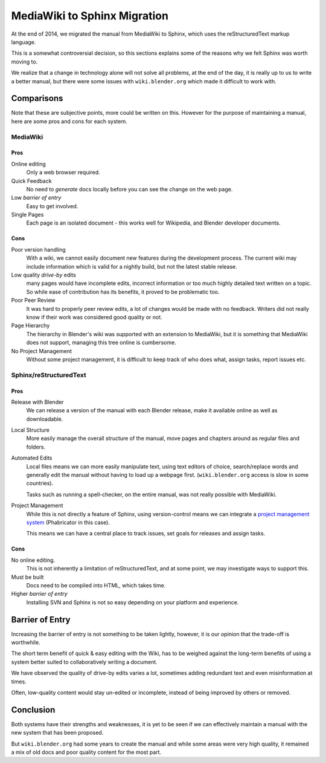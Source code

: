 
*****************************
MediaWiki to Sphinx Migration
*****************************

At the end of 2014, we migrated the manual from MediaWiki to Sphinx, which uses the reStructuredText markup language.

This is a somewhat controversial decision,
so this sections explains some of the reasons why we felt Sphinx was worth moving to.

We realize that a change in technology alone will not solve all problems,
at the end of the day, it is really up to us to write a better manual, but there were some issues with
``wiki.blender.org`` which made it difficult to work with.


Comparisons
===========

Note that these are subjective points, more could be written on this.
However for the purpose of maintaining a manual, here are some pros and cons for each system.


MediaWiki
---------


Pros
^^^^

Online editing
   Only a web browser required.
Quick Feedback
   No need to *generate* docs locally before you can see the change on the web page.
Low *barrier of entry*
   Easy to get involved.
Single Pages
   Each page is an isolated document - this works well for Wikipedia, and Blender developer documents.


Cons
^^^^

Poor version handling
   With a wiki, we cannot easily document new features during the development process.
   The current wiki may include information which is valid for a nightly build, but not the latest stable release.
Low quality *drive-by* edits
   many pages would have incomplete edits, incorrect information or too much
   highly detailed text written on a topic. So while ease of contribution has its benefits,
   it proved to be problematic too.
Poor Peer Review
   It was hard to properly peer review edits, a lot of changes would be made with no feedback.
   Writers did not really know if their work was considered good quality or not.
Page Hierarchy
   The hierarchy in Blender's wiki was supported with an extension to MediaWiki,
   but it is something that MediaWiki does not support, managing this tree online is cumbersome.
No Project Management
   Without some project management,
   it is difficult to keep track of who does what, assign tasks, report issues etc.


Sphinx/reStructuredText
-----------------------


Pros
^^^^

Release with Blender
   We can release a version of the manual with each Blender release,
   make it available online as well as downloadable.
Local Structure
   More easily manage the overall structure of the manual,
   move pages and chapters around as regular files and folders.
Automated Edits
   Local files means we can more easily manipulate text, using text editors of choice,
   search/replace words and generally edit the manual without having to load up a webpage first.
   (``wiki.blender.org`` access is slow in some countries).

   Tasks such as running a spell-checker, on the entire manual, was not really possible with MediaWiki.
Project Management
   While this is not directly a feature of Sphinx, using version-control
   means we can integrate a `project management system <https://developer.blender.org/project/profile/53>`__
   (Phabricator in this case).

   This means we can have a central place to track issues, set goals for releases and assign tasks.


Cons
^^^^

No online editing.
   This is not inherently a limitation of reStructuredText,
   and at some point, we may investigate ways to support this.
Must be built
   Docs need to be compiled into HTML, which takes time.
Higher *barrier of entry*
   Installing SVN and Sphinx is not so easy depending on your platform and experience.


Barrier of Entry
================

Increasing the barrier of entry is not something to be taken lightly,
however, it is our opinion that the trade-off is worthwhile.

The short term benefit of quick & easy editing with the Wiki,
has to be weighed against the long-term benefits of using a system better suited
to collaboratively writing a document.

We have observed the quality of drive-by edits varies a lot,
sometimes adding redundant text and even misinformation at times.

Often, low-quality content would stay un-edited or incomplete,
instead of being improved by others or removed.


Conclusion
==========

Both systems have their strengths and weaknesses,
it is yet to be seen if we can effectively maintain a manual with the new system that has been proposed.

But ``wiki.blender.org`` had some years to create the manual and while some areas were very high quality,
it remained a mix of old docs and poor quality content for the most part.


